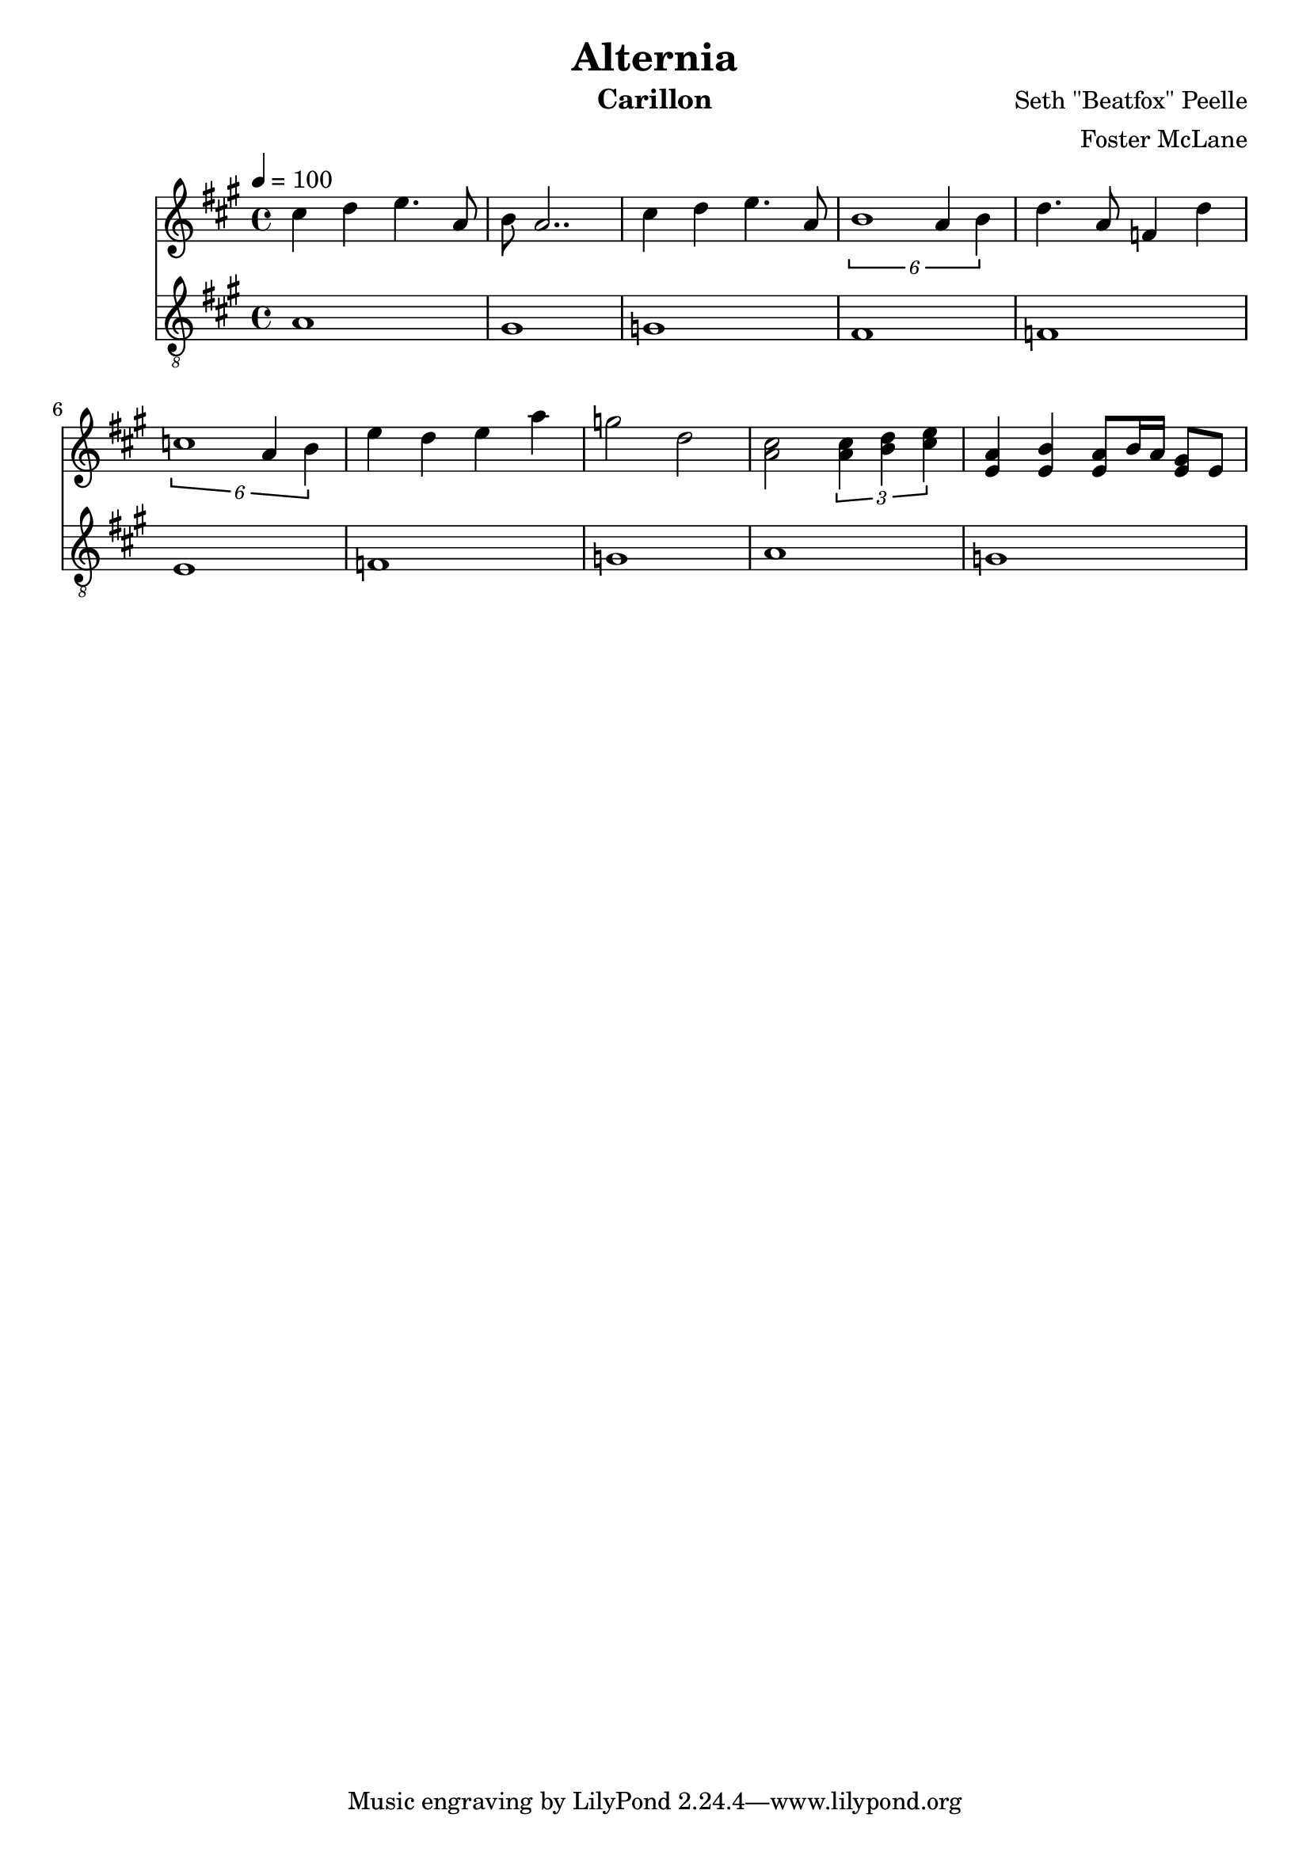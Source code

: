 \version "2.18.2"

\header {
  title = "Alternia"
  instrument = "Carillon"
  composer = "Seth \"Beatfox\" Peelle"
  arranger = "Foster McLane"
}

main_tempo = \tempo 4 = 100
main_key = \key a \major

melody = \relative c'' {
  cis4 d e4. a,8
  b8 a2..

  cis4 d e4. a,8
  \tuplet 6/4 { b1 a4 b }

  d4. a8 f4 d'
  \tuplet 6/4 { c1 a4 b }

  e4 d e a
  g2 d2

  <a cis>2
  \tuplet 3/2 { <a cis>4 <b d> <cis e> }

  <e, a>4 <e b'> <e a>8 b'16 a <e gis>8 e
}

bass = \relative c' {
  a1
  gis1

  g1
  fis1

  f1
  e1

  f1
  g1

  a1
  g1
}

keys = \new Staff {
  \clef "treble"

  \main_tempo
  \main_key

  \set Staff.midiInstrument = #"tubular bells"

  \melody
}

pedals = \new Staff {
  \clef "treble_8"

  \main_tempo
  \main_key

  \set Staff.midiInstrument = #"tubular bells"

  \bass
}

\score {
  <<
    \keys
    \pedals
  >>

  \midi {}
  \layout {}
}
